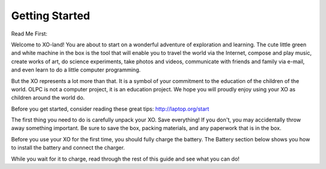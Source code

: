 ===============
Getting Started
===============

Read Me First:

Welcome to XO-land! You are about to start on a wonderful adventure of exploration and learning. The cute little green and white machine in the box is the tool that will enable you to travel the world via the Internet, compose and play music, create works of art, do science experiments, take photos and videos, communicate with friends and family via e-mail, and even learn to do a little computer programming.

But the XO represents a lot more than that. It is a symbol of your commitment to the education of the children of the world. OLPC is not a computer project, it is an education project. We hope you will proudly enjoy using your XO as children around the world do.

Before you get started, consider reading these great tips: http://laptop.org/start

The first thing you need to do is carefully unpack your XO. Save everything! If you don't, you may accidentally throw away something important. Be sure to save the box, packing materials, and any paperwork that is in the box. 

.. image:: ../images/Getting_Started-resized_600x398_topobox.jpg

.. image:: ../images/Getting_Started-resized_600x398_xoboxcontents.jpg

Before you use your XO for the first time, you should fully charge the battery. The Battery section below shows you how to install the battery and connect the charger.

While you wait for it to charge, read through the rest of this guide and see what you can do!
